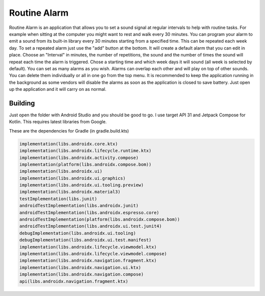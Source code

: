 =============
Routine Alarm
=============

.. figure:: ./screenshot.png

Routine Alarm is an application that allows you to set a sound signal at regular intervals to help with routine tasks. For example when sitting at the computer you might want to rest and walk every 30 minutes. You can program your alarm to emit a sound from its built-in library every 30 minutes starting from a specified time. This can be repeated each week day. To set a repeated alarm just use the "add" button at the bottom. It will create a default alarm that you can edit in place. Choose an "Interval" in minutes, the number of repetitions, the sound and the number of times the sound will repeat each time the alarm is triggered. Chose a starting time and which week days it will sound (all week is selected by default). You can set as many alarms as you wish. Alarms can overlap each other and will play on top of other sounds. You can delete them individually or all in one go from the top menu. 
It is recommended to keep the application running in the background as some vendors will disable the alarms as soon as the application is closed to save battery. Just open up the application and it will carry on as normal.

Building
--------
Just open the folder with Android Studio and you should be good to go. I use target API 31 and Jetpack Compose for Kotlin. This requires latest libraries from Google. 

These are the dependencies for Gradle (in gradle.build.kts)

.. code-block:: c

    implementation(libs.androidx.core.ktx)
    implementation(libs.androidx.lifecycle.runtime.ktx)
    implementation(libs.androidx.activity.compose)
    implementation(platform(libs.androidx.compose.bom))
    implementation(libs.androidx.ui)
    implementation(libs.androidx.ui.graphics)
    implementation(libs.androidx.ui.tooling.preview)
    implementation(libs.androidx.material3)
    testImplementation(libs.junit)
    androidTestImplementation(libs.androidx.junit)
    androidTestImplementation(libs.androidx.espresso.core)
    androidTestImplementation(platform(libs.androidx.compose.bom))
    androidTestImplementation(libs.androidx.ui.test.junit4)
    debugImplementation(libs.androidx.ui.tooling)
    debugImplementation(libs.androidx.ui.test.manifest)
    implementation(libs.androidx.lifecycle.viewmodel.ktx)
    implementation(libs.androidx.lifecycle.viewmodel.compose)
    implementation(libs.androidx.navigation.fragment.ktx)
    implementation(libs.androidx.navigation.ui.ktx)
    implementation(libs.androidx.navigation.compose)
    api(libs.androidx.navigation.fragment.ktx)


